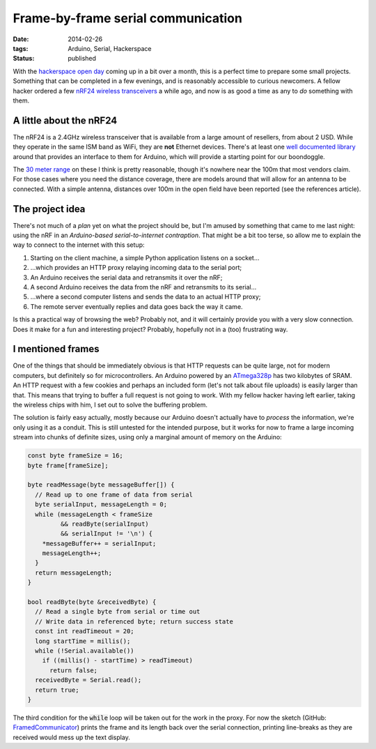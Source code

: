 Frame-by-frame serial communication
###################################

:date: 2014-02-26
:tags: Arduino, Serial, Hackerspace
:status: published

With the `hackerspace open day <http://frack.nl/wiki/Hackerspace_Open_Dag_2014>`_ coming up in a bit over a month, this is a perfect time to prepare some small projects. Something that can be completed in a few evenings, and is reasonably accessible to curious newcomers. A fellow hacker ordered a few `nRF24 wireless transceivers <http://www.nordicsemi.com/eng/Products/2.4GHz-RF/nRF24L01>`_ a while ago, and now is as good a time as any to *do* something with them.


A little about the nRF24
========================

The nRF24 is a 2.4GHz wireless transceiver that is available from a large amount of resellers, from about 2 USD. While they operate in the same ISM band as WiFi, they are **not** Ethernet devices. There's at least one `well documented library <http://maniacbug.github.io/RF24/>`_ around that provides an interface to them for Arduino, which will provide a starting point for our boondoggle.

The `30 meter range <https://hallard.me/nrf24l01-real-life-range-test/>`_ on these I think is pretty reasonable, though it's nowhere near the 100m that most vendors claim. For those cases where you need the distance coverage, there are models around that will allow for an antenna to be connected. With a simple antenna, distances over 100m in the open field have been reported (see the references article).

.. PELICAN_END_SUMMARY


The project idea
================

There's not much of a *plan* yet on what the project should be, but I'm amused by something that came to me last night: using the nRF in an *Arduino-based serial-to-internet contraption*. That might be a bit too terse, so allow me to explain the way to connect to the internet with this setup:

#. Starting on the client machine, a simple Python application listens on a socket...
#. ...which provides an HTTP proxy relaying incoming data to the serial port;
#. An Arduino receives the serial data and retransmits it over the nRF;
#. A second Arduino receives the data from the nRF and retransmits to its serial...
#. ...where a second computer listens and sends the data to an actual HTTP proxy;
#. The remote server eventually replies and data goes back the way it came.

Is this a practical way of browsing the web? Probably not, and it will certainly provide you with a very slow connection. Does it make for a fun and interesting project? Probably, hopefully not in a (too) frustrating way.


I mentioned frames
==================

One of the things that should be immediately obvious is that HTTP requests can be quite large, not for modern computers, but definitely so for microcontrollers. An Arduino powered by an `ATmega328p <http://www.atmel.com/devices/atmega328.aspx>`_ has two kilobytes of SRAM. An HTTP request with a few cookies and perhaps an included form (let's not talk about file uploads) is easily larger than that. This means that trying to buffer a full request is not going to work. With my fellow hacker having left earlier, taking the wireless chips with him, I set out to solve the buffering problem.

The solution is fairly easy actually, mostly because our Arduino doesn't actually have to *process* the information, we're only using it as a conduit. This is still untested for the intended purpose, but it works for now to frame a large incoming stream into chunks of definite sizes, using only a marginal amount of memory on the Arduino:

.. code-block:: c++

    const byte frameSize = 16;
    byte frame[frameSize];

    byte readMessage(byte messageBuffer[]) {
      // Read up to one frame of data from serial
      byte serialInput, messageLength = 0;
      while (messageLength < frameSize
             && readByte(serialInput)
             && serialInput != '\n') {
        *messageBuffer++ = serialInput;
        messageLength++;
      }
      return messageLength;
    }

    bool readByte(byte &receivedByte) {
      // Read a single byte from serial or time out
      // Write data in referenced byte; return success state
      const int readTimeout = 20;
      long startTime = millis();
      while (!Serial.available())
        if ((millis() - startTime) > readTimeout)
          return false;
      receivedByte = Serial.read();
      return true;
    }

The third condition for the :code:`while` loop will be taken out for the work in the proxy. For now the sketch (GitHub: `FramedCommunicator <https://github.com/edelooff/FramedCommunicator>`_) prints the frame and its length back over the serial connection, printing line-breaks as they are received would mess up the text display.

